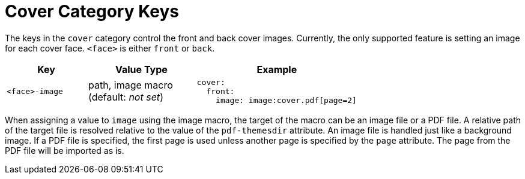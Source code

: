 = Cover Category Keys
:navtitle: Cover

The keys in the `cover` category control the front and back cover images.
Currently, the only supported feature is setting an image for each cover face.
`<face>` is either `front` or `back`.

[#key-prefix-cover,cols="3,4,6a"]
|===
|Key |Value Type |Example

|`<face>-image`
|path, image macro +
(default: _not set_)
|
[,yaml]
----
cover:
  front:
    image: image:cover.pdf[page=2]
----
|===

When assigning a value to `image` using the image macro, the target of the macro can be an image file or a PDF file.
A relative path of the target file is resolved relative to the value of the `pdf-themesdir` attribute.
An image file is handled just like a background image.
If a PDF file is specified, the first page is used unless another page is specified by the `page` attribute.
The page from the PDF file will be imported as is.
